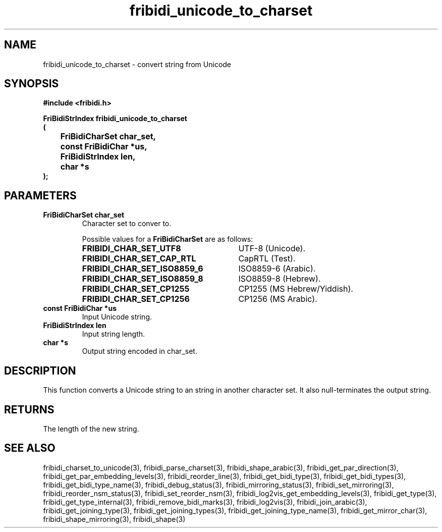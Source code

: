 .\" WARNING! THIS FILE WAS GENERATED AUTOMATICALLY BY c2man!
.\" DO NOT EDIT! CHANGES MADE TO THIS FILE WILL BE LOST!
.TH "fribidi_unicode_to_charset" 3 "30 January 2006" "GNU FriBidi 0.19.2" "Programmer's Manual"
.SH "NAME"
fribidi_unicode_to_charset \- convert string from Unicode
.SH "SYNOPSIS"
.ft B
#include <fribidi.h>
.sp
FriBidiStrIndex fribidi_unicode_to_charset
.br
(
.br
	FriBidiCharSet char_set,
.br
	const FriBidiChar *us,
.br
	FriBidiStrIndex len,
.br
	char *s
.br
);
.ft R
.SH "PARAMETERS"
.TP
.B "FriBidiCharSet char_set"
Character set to conver to.
.sp
Possible values for a \fBFriBidiCharSet\fR are as follows:
.RS 0.75in
.PD 0
.ft B
.nr TL \w'FRIBIDI_CHAR_SET_ISO8859_6'u+0.2i
.ft R
.TP \n(TLu
\fBFRIBIDI_CHAR_SET_UTF8\fR
UTF-8 (Unicode).
.TP \n(TLu
\fBFRIBIDI_CHAR_SET_CAP_RTL\fR
CapRTL (Test).
.TP \n(TLu
\fBFRIBIDI_CHAR_SET_ISO8859_6\fR
ISO8859-6 (Arabic).
.TP \n(TLu
\fBFRIBIDI_CHAR_SET_ISO8859_8\fR
ISO8859-8 (Hebrew).
.TP \n(TLu
\fBFRIBIDI_CHAR_SET_CP1255\fR
CP1255 (MS Hebrew/Yiddish).
.TP \n(TLu
\fBFRIBIDI_CHAR_SET_CP1256\fR
CP1256 (MS Arabic).
.RE
.PD
.TP
.B "const FriBidiChar *us"
Input Unicode string.
.TP
.B "FriBidiStrIndex len"
Input string length.
.TP
.B "char *s"
Output string encoded in char_set.
.SH "DESCRIPTION"
This function converts a Unicode string to an string in another character
set.  It also null-terminates the output string.
.SH "RETURNS"
The length of the new string.
.SH "SEE ALSO"
fribidi_charset_to_unicode(3),
fribidi_parse_charset(3),
fribidi_shape_arabic(3),
fribidi_get_par_direction(3),
fribidi_get_par_embedding_levels(3),
fribidi_reorder_line(3),
fribidi_get_bidi_type(3),
fribidi_get_bidi_types(3),
fribidi_get_bidi_type_name(3),
fribidi_debug_status(3),
fribidi_mirroring_status(3),
fribidi_set_mirroring(3),
fribidi_reorder_nsm_status(3),
fribidi_set_reorder_nsm(3),
fribidi_log2vis_get_embedding_levels(3),
fribidi_get_type(3),
fribidi_get_type_internal(3),
fribidi_remove_bidi_marks(3),
fribidi_log2vis(3),
fribidi_join_arabic(3),
fribidi_get_joining_type(3),
fribidi_get_joining_types(3),
fribidi_get_joining_type_name(3),
fribidi_get_mirror_char(3),
fribidi_shape_mirroring(3),
fribidi_shape(3)

